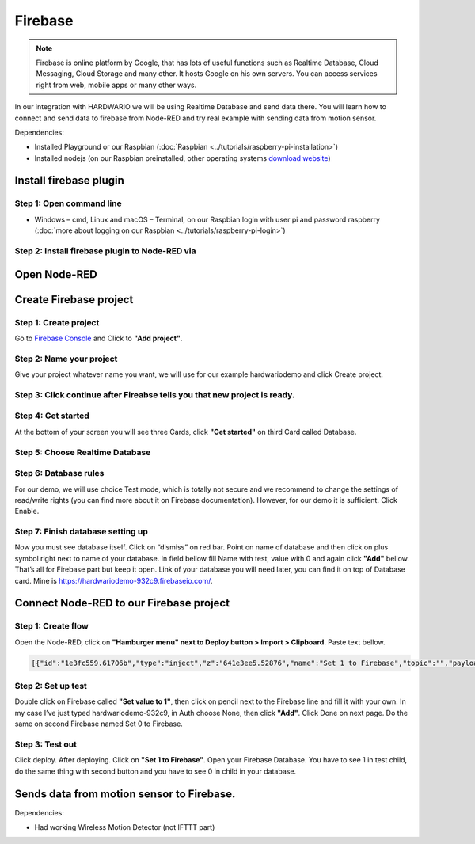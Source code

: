 ########
Firebase
########

.. note::

    Firebase is online platform by Google, that has lots of useful functions such as Realtime Database,
    Cloud Messaging, Cloud Storage and many other. It hosts Google on his own servers.
    You can access services right from web, mobile apps or many other ways.

In our integration with HARDWARIO we will be using Realtime Database and send data there.
You will learn how to connect and send data to firebase from Node-RED and try real example with sending data from motion sensor.

Dependencies:

- Installed Playground or our Raspbian (:doc:`Raspbian <../tutorials/raspberry-pi-installation>`)
- Installed nodejs (on our Raspbian preinstalled, other operating systems `download website <https://nodejs.org/en/download/>`_)

***********************
Install firebase plugin
***********************

Step 1: Open command line
*************************

- Windows – cmd, Linux and macOS – Terminal, on our Raspbian login with user
  pi and password raspberry (:doc:`more about logging on our Raspbian <../tutorials/raspberry-pi-login>`)

Step 2: Install firebase plugin to Node-RED via
***********************************************

.. content-tabs::

    .. tab-container:: tab1
        :title: Node-RED

            Install Firebase plugin in Node-RED **Menu > Manage palette** and search for ``node-red-contrib-firebase``.

    .. tab-container:: tab2
        :title: Command Line

            .. code-block:: console

                sudo npm install -g node-red-contrib-firebase

            .. code-block:: console

                sudo reboot

            Wait until system reboots.

*************
Open Node-RED
*************

.. content-tabs::

    .. tab-container:: tab1
        :title: HARDWARIO Playground

            In HARDWARIO Playground just open **Functions tab**.


    .. tab-container:: tab1
        :title: HARDWARIO Hub

            Connect to your HARDWARIO Hub via :ref:`IP address <ip-adress-login>` or :ref:`DNS name <dns-name-login>`.

***********************
Create Firebase project
***********************

Step 1: Create project
**********************

Go to `Firebase Console <https://console.firebase.google.com/>`_ and Click to **"Add project"**.



Step 2: Name your project
*************************

Give your project whatever name you want, we will use for our example hardwariodemo and click Create project.



Step 3: Click continue after Fireabse tells you that new project is ready.
**************************************************************************


Step 4: Get started
*******************

At the bottom of your screen you will see three Cards, click **"Get started"** on third Card called Database.


Step 5: Choose Realtime Database
********************************



Step 6: Database rules
**********************

For our demo, we will use choice Test mode, which is totally not secure and we recommend to change
the settings of read/write rights (you can find more about it on Firebase documentation).
However, for our demo it is sufficient. Click Enable.



Step 7: Finish database setting up
**********************************

Now you must see database itself. Click on “dismiss” on red bar.
Point on name of database and then click on plus symbol right next to name of your database.
In field bellow fill Name with test, value with 0 and again click **"Add"** bellow.
That’s all for Firebase part but keep it open. Link of your database you will need later, you can find it on top of Database card.
Mine is https://hardwariodemo-932c9.firebaseio.com/.

****************************************
Connect Node-RED to our Firebase project
****************************************

Step 1: Create flow
*******************

Open the Node-RED, click on **"Hamburger menu" next to Deploy button > Import > Clipboard**. Paste text bellow.

.. code-block:: json

    [{"id":"1e3fc559.61706b","type":"inject","z":"641e3ee5.52876","name":"Set 1 to Firebase","topic":"","payload":"","payloadType":"date","repeat":"","crontab":"","once":false,"onceDelay":0.1,"x":160,"y":220,"wires":[["e605003b.cc1a5"]]},{"id":"dcca267f.911ee8","type":"inject","z":"641e3ee5.52876","name":"Set 0 to Firebase","topic":"","payload":"","payloadType":"date","repeat":"","crontab":"","once":false,"onceDelay":0.1,"x":160,"y":280,"wires":[["31e96545.b948ca"]]},{"id":"e605003b.cc1a5","type":"firebase modify","z":"641e3ee5.52876","name":"Set 1 to Firebase","firebaseconfig":"","childpath":"test","method":"set","value":"1","priority":"msg.priority","x":410,"y":220,"wires":[[]]},{"id":"31e96545.b948ca","type":"firebase modify","z":"641e3ee5.52876","name":"Set 0 to Firebase","firebaseconfig":"","childpath":"test","method":"set","value":"0","priority":"msg.priority","x":410,"y":280,"wires":[[]]}]

Step 2: Set up test
*******************

Double click on Firebase called **"Set value to 1"**, then click on pencil next to the Firebase line and fill it with your own.
In my case I’ve just typed hardwariodemo-932c9, in Auth choose None, then click **"Add"**.
Click Done on next page. Do the same on second Firebase named Set 0 to Firebase.

Step 3: Test out
****************

Click deploy. After deploying. Click on **"Set 1 to Firebase"**. Open your Firebase Database.
You have to see 1 in test child, do the same thing with second button and you have to see 0 in child in your database.


******************************************
Sends data from motion sensor to Firebase.
******************************************

Dependencies:

- Had working Wireless Motion Detector (not IFTTT part)

